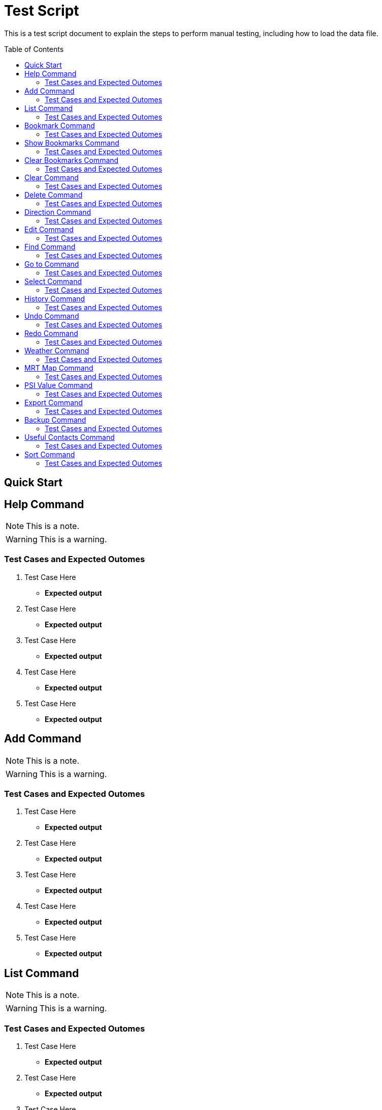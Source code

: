 = Test Script
:toc:
:toc-placement: preamble
:imagesDir: images
:stylesDir: stylesheets

This is a test script document to explain the steps to perform manual testing, including how to load the data file.

== Quick Start

== Help Command
//Specify the format here: e.g. Format: add n/NAME [ph/PHONE]
//And also any special requirement, like e.g. the note/warning for add command
[NOTE]
====
This is a note.
====

[WARNING]
====
This is a warning.
====
=== Test Cases and Expected Outomes
. Test Case Here
** *Expected output*
//Put expected output here

. Test Case Here
** *Expected output*
//Put expected output here

. Test Case Here
** *Expected output*
//Put expected output here

. Test Case Here
** *Expected output*
//Put expected output here

. Test Case Here
** *Expected output*
//Put expected output here

== Add Command
//Specify the format here: e.g. Format: add n/NAME [ph/PHONE]
//And also any special requirement, like e.g. the note/warning for add command
[NOTE]
====
This is a note.
====

[WARNING]
====
This is a warning.
====
=== Test Cases and Expected Outomes
. Test Case Here
** *Expected output*
//Put expected output here

. Test Case Here
** *Expected output*
//Put expected output here

. Test Case Here
** *Expected output*
//Put expected output here

. Test Case Here
** *Expected output*
//Put expected output here

. Test Case Here
** *Expected output*
//Put expected output here

== List Command
//Specify the format here: e.g. Format: add n/NAME [ph/PHONE]
//And also any special requirement, like e.g. the note/warning for add command
[NOTE]
====
This is a note.
====

[WARNING]
====
This is a warning.
====
=== Test Cases and Expected Outomes
. Test Case Here
** *Expected output*
//Put expected output here

. Test Case Here
** *Expected output*
//Put expected output here

. Test Case Here
** *Expected output*
//Put expected output here

. Test Case Here
** *Expected output*
//Put expected output here

. Test Case Here
** *Expected output*
//Put expected output here

== Bookmark Command
//Specify the format here: e.g. Format: add n/NAME [ph/PHONE]
//And also any special requirement, like e.g. the note/warning for add command
[NOTE]
====
This is a note.
====

[WARNING]
====
This is a warning.
====
=== Test Cases and Expected Outomes
. Test Case Here
** *Expected output*
//Put expected output here

. Test Case Here
** *Expected output*
//Put expected output here

. Test Case Here
** *Expected output*
//Put expected output here

. Test Case Here
** *Expected output*
//Put expected output here

. Test Case Here
** *Expected output*
//Put expected output here

== Show Bookmarks Command
//Specify the format here: e.g. Format: add n/NAME [ph/PHONE]
//And also any special requirement, like e.g. the note/warning for add command
[NOTE]
====
This is a note.
====

[WARNING]
====
This is a warning.
====
=== Test Cases and Expected Outomes
. Test Case Here
** *Expected output*
//Put expected output here

. Test Case Here
** *Expected output*
//Put expected output here

. Test Case Here
** *Expected output*
//Put expected output here

. Test Case Here
** *Expected output*
//Put expected output here

. Test Case Here
** *Expected output*
//Put expected output here

== Clear Bookmarks Command
//Specify the format here: e.g. Format: add n/NAME [ph/PHONE]
//And also any special requirement, like e.g. the note/warning for add command
[NOTE]
====
This is a note.
====

[WARNING]
====
This is a warning.
====
=== Test Cases and Expected Outomes
. Test Case Here
** *Expected output*
//Put expected output here

. Test Case Here
** *Expected output*
//Put expected output here

. Test Case Here
** *Expected output*
//Put expected output here

. Test Case Here
** *Expected output*
//Put expected output here

. Test Case Here
** *Expected output*
//Put expected output here

== Clear Command
//Specify the format here: e.g. Format: add n/NAME [ph/PHONE]
//And also any special requirement, like e.g. the note/warning for add command
[NOTE]
====
This is a note.
====

[WARNING]
====
This is a warning.
====
=== Test Cases and Expected Outomes
. Test Case Here
** *Expected output*
//Put expected output here

. Test Case Here
** *Expected output*
//Put expected output here

. Test Case Here
** *Expected output*
//Put expected output here

. Test Case Here
** *Expected output*
//Put expected output here

. Test Case Here
** *Expected output*
//Put expected output here

== Delete Command
//Specify the format here: e.g. Format: add n/NAME [ph/PHONE]
//And also any special requirement, like e.g. the note/warning for add command
[NOTE]
====
This is a note.
====

[WARNING]
====
This is a warning.
====
=== Test Cases and Expected Outomes
. Test Case Here
** *Expected output*
//Put expected output here

. Test Case Here
** *Expected output*
//Put expected output here

. Test Case Here
** *Expected output*
//Put expected output here

. Test Case Here
** *Expected output*
//Put expected output here

. Test Case Here
** *Expected output*
//Put expected output here

== Direction Command
//Specify the format here: e.g. Format: add n/NAME [ph/PHONE]
//And also any special requirement, like e.g. the note/warning for add command
[NOTE]
====
This is a note.
====

[WARNING]
====
This is a warning.
====
=== Test Cases and Expected Outomes
. Test Case Here
** *Expected output*
//Put expected output here

. Test Case Here
** *Expected output*
//Put expected output here

. Test Case Here
** *Expected output*
//Put expected output here

. Test Case Here
** *Expected output*
//Put expected output here

. Test Case Here
** *Expected output*
//Put expected output here

== Edit Command
//Specify the format here: e.g. Format: add n/NAME [ph/PHONE]
//And also any special requirement, like e.g. the note/warning for add command
[NOTE]
====
This is a note.
====

[WARNING]
====
This is a warning.
====
=== Test Cases and Expected Outomes
. Test Case Here
** *Expected output*
//Put expected output here

. Test Case Here
** *Expected output*
//Put expected output here

. Test Case Here
** *Expected output*
//Put expected output here

. Test Case Here
** *Expected output*
//Put expected output here

. Test Case Here
** *Expected output*
//Put expected output here

== Find Command
//Specify the format here: e.g. Format: add n/NAME [ph/PHONE]
//And also any special requirement, like e.g. the note/warning for add command
[NOTE]
====
This is a note.
====

[WARNING]
====
This is a warning.
====
=== Test Cases and Expected Outomes
. Test Case Here
** *Expected output*
//Put expected output here

. Test Case Here
** *Expected output*
//Put expected output here

. Test Case Here
** *Expected output*
//Put expected output here

. Test Case Here
** *Expected output*
//Put expected output here

. Test Case Here
** *Expected output*
//Put expected output here

== Go to Command
//Specify the format here: e.g. Format: add n/NAME [ph/PHONE]
//And also any special requirement, like e.g. the note/warning for add command
[NOTE]
====
This is a note.
====

[WARNING]
====
This is a warning.
====
=== Test Cases and Expected Outomes
. Test Case Here
** *Expected output*
//Put expected output here

. Test Case Here
** *Expected output*
//Put expected output here

. Test Case Here
** *Expected output*
//Put expected output here

. Test Case Here
** *Expected output*
//Put expected output here

. Test Case Here
** *Expected output*
//Put expected output here

== Select Command
//Specify the format here: e.g. Format: add n/NAME [ph/PHONE]
//And also any special requirement, like e.g. the note/warning for add command
[NOTE]
====
This is a note.
====

[WARNING]
====
This is a warning.
====
=== Test Cases and Expected Outomes
. Test Case Here
** *Expected output*
//Put expected output here

. Test Case Here
** *Expected output*
//Put expected output here

. Test Case Here
** *Expected output*
//Put expected output here

. Test Case Here
** *Expected output*
//Put expected output here

. Test Case Here
** *Expected output*
//Put expected output here

== History Command
//Specify the format here: e.g. Format: add n/NAME [ph/PHONE]
//And also any special requirement, like e.g. the note/warning for add command
[NOTE]
====
This is a note.
====

[WARNING]
====
This is a warning.
====
=== Test Cases and Expected Outomes
. Test Case Here
** *Expected output*
//Put expected output here

. Test Case Here
** *Expected output*
//Put expected output here

. Test Case Here
** *Expected output*
//Put expected output here

. Test Case Here
** *Expected output*
//Put expected output here

. Test Case Here
** *Expected output*
//Put expected output here

== Undo Command
//Specify the format here: e.g. Format: add n/NAME [ph/PHONE]
//And also any special requirement, like e.g. the note/warning for add command
[NOTE]
====
This is a note.
====

[WARNING]
====
This is a warning.
====
=== Test Cases and Expected Outomes
. Test Case Here
** *Expected output*
//Put expected output here

. Test Case Here
** *Expected output*
//Put expected output here

. Test Case Here
** *Expected output*
//Put expected output here

. Test Case Here
** *Expected output*
//Put expected output here

. Test Case Here
** *Expected output*
//Put expected output here

== Redo Command
//Specify the format here: e.g. Format: add n/NAME [ph/PHONE]
//And also any special requirement, like e.g. the note/warning for add command
[NOTE]
====
This is a note.
====

[WARNING]
====
This is a warning.
====
=== Test Cases and Expected Outomes
. Test Case Here
** *Expected output*
//Put expected output here

. Test Case Here
** *Expected output*
//Put expected output here

. Test Case Here
** *Expected output*
//Put expected output here

. Test Case Here
** *Expected output*
//Put expected output here

. Test Case Here
** *Expected output*
//Put expected output here

== Weather Command
//Specify the format here: e.g. Format: add n/NAME [ph/PHONE]
//And also any special requirement, like e.g. the note/warning for add command
[NOTE]
====
This is a note.
====

[WARNING]
====
This is a warning.
====
=== Test Cases and Expected Outomes
. Test Case Here
** *Expected output*
//Put expected output here

. Test Case Here
** *Expected output*
//Put expected output here

. Test Case Here
** *Expected output*
//Put expected output here

. Test Case Here
** *Expected output*
//Put expected output here

. Test Case Here
** *Expected output*
//Put expected output here

== MRT Map Command
//Specify the format here: e.g. Format: add n/NAME [ph/PHONE]
//And also any special requirement, like e.g. the note/warning for add command
[NOTE]
====
This is a note.
====

[WARNING]
====
This is a warning.
====
=== Test Cases and Expected Outomes
. Test Case Here
** *Expected output*
//Put expected output here

. Test Case Here
** *Expected output*
//Put expected output here

. Test Case Here
** *Expected output*
//Put expected output here

. Test Case Here
** *Expected output*
//Put expected output here

. Test Case Here
** *Expected output*
//Put expected output here

== PSI Value Command
//Specify the format here: e.g. Format: add n/NAME [ph/PHONE]
//And also any special requirement, like e.g. the note/warning for add command
[NOTE]
====
This is a note.
====

[WARNING]
====
This is a warning.
====
=== Test Cases and Expected Outomes
. Test Case Here
** *Expected output*
//Put expected output here

. Test Case Here
** *Expected output*
//Put expected output here

. Test Case Here
** *Expected output*
//Put expected output here

. Test Case Here
** *Expected output*
//Put expected output here

. Test Case Here
** *Expected output*
//Put expected output here

== Export Command
//Specify the format here: e.g. Format: add n/NAME [ph/PHONE]
//And also any special requirement, like e.g. the note/warning for add command
[NOTE]
====
This is a note.
====

[WARNING]
====
This is a warning.
====
=== Test Cases and Expected Outomes
. Test Case Here
** *Expected output*
//Put expected output here

. Test Case Here
** *Expected output*
//Put expected output here

. Test Case Here
** *Expected output*
//Put expected output here

. Test Case Here
** *Expected output*
//Put expected output here

. Test Case Here
** *Expected output*
//Put expected output here

== Backup Command
//Specify the format here: e.g. Format: add n/NAME [ph/PHONE]
//And also any special requirement, like e.g. the note/warning for add command
[NOTE]
====
This is a note.
====

[WARNING]
====
This is a warning.
====
=== Test Cases and Expected Outomes
. Test Case Here
** *Expected output*
//Put expected output here

. Test Case Here
** *Expected output*
//Put expected output here

. Test Case Here
** *Expected output*
//Put expected output here

. Test Case Here
** *Expected output*
//Put expected output here

. Test Case Here
** *Expected output*
//Put expected output here

== Useful Contacts Command
//Specify the format here: e.g. Format: add n/NAME [ph/PHONE]
//And also any special requirement, like e.g. the note/warning for add command
[NOTE]
====
This is a note.
====

[WARNING]
====
This is a warning.
====
=== Test Cases and Expected Outomes
. Test Case Here
** *Expected output*
//Put expected output here

. Test Case Here
** *Expected output*
//Put expected output here

. Test Case Here
** *Expected output*
//Put expected output here

. Test Case Here
** *Expected output*
//Put expected output here

. Test Case Here
** *Expected output*
//Put expected output here

== Sort Command
//Specify the format here: e.g. Format: add n/NAME [ph/PHONE]
//And also any special requirement, like e.g. the note/warning for add command
[NOTE]
====
This is a note.
====

[WARNING]
====
This is a warning.
====
=== Test Cases and Expected Outomes
. Test Case Here
** *Expected output*
//Put expected output here

. Test Case Here
** *Expected output*
//Put expected output here

. Test Case Here
** *Expected output*
//Put expected output here

. Test Case Here
** *Expected output*
//Put expected output here

. Test Case Here
** *Expected output*
//Put expected output here
